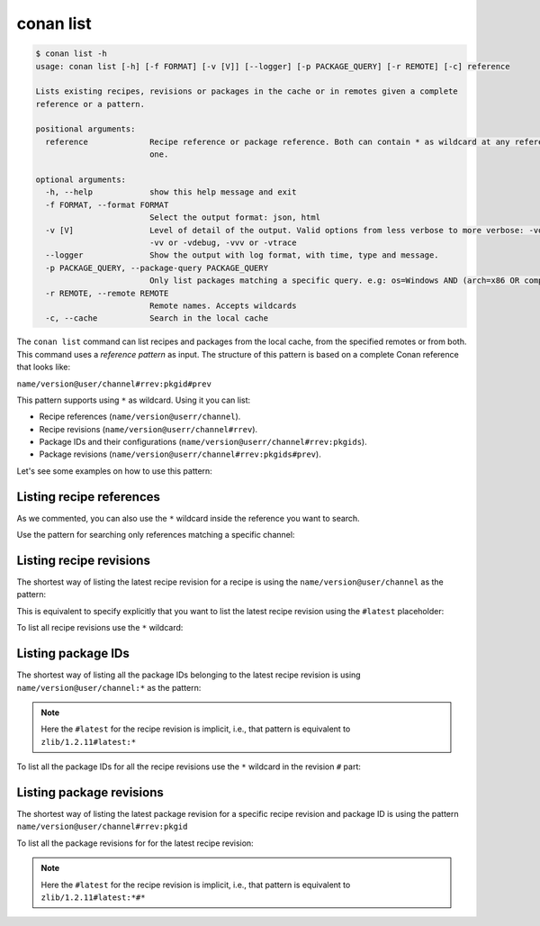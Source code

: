 conan list
==========

.. code-block:: bash

    $ conan list -h
    usage: conan list [-h] [-f FORMAT] [-v [V]] [--logger] [-p PACKAGE_QUERY] [-r REMOTE] [-c] reference

    Lists existing recipes, revisions or packages in the cache or in remotes given a complete
    reference or a pattern.

    positional arguments:
      reference             Recipe reference or package reference. Both can contain * as wildcard at any reference field. If revision is not specified, it is assumed latest
                            one.

    optional arguments:
      -h, --help            show this help message and exit
      -f FORMAT, --format FORMAT
                            Select the output format: json, html
      -v [V]                Level of detail of the output. Valid options from less verbose to more verbose: -vquiet, -verror, -vwarning, -vnotice, -vstatus, -v or -vverbose,
                            -vv or -vdebug, -vvv or -vtrace
      --logger              Show the output with log format, with time, type and message.
      -p PACKAGE_QUERY, --package-query PACKAGE_QUERY
                            Only list packages matching a specific query. e.g: os=Windows AND (arch=x86 OR compiler=gcc)
      -r REMOTE, --remote REMOTE
                            Remote names. Accepts wildcards
      -c, --cache           Search in the local cache


The ``conan list`` command can list recipes and packages from the local cache, from the
specified remotes or from both. This command uses a *reference pattern* as input. The
structure of this pattern is based on a complete Conan reference that looks like: 

``name/version@user/channel#rrev:pkgid#prev``

This pattern supports using ``*`` as wildcard. Using it you can list:

* Recipe references (``name/version@userr/channel``).
* Recipe revisions (``name/version@userr/channel#rrev``).
* Package IDs and their configurations (``name/version@userr/channel#rrev:pkgids``).
* Package revisions (``name/version@userr/channel#rrev:pkgids#prev``).

Let's see some examples on how to use this pattern:

Listing recipe references
-------------------------

.. code-block:: bash
  :caption: *list all references on local cache*

    $ conan list *
    Local Cache:
      hello
        hello/2.26.1@mycompany/testing
        hello/2.20.2@mycompany/testing
        hello/1.0.4@mycompany/testing
        hello/2.3.2@mycompany/stable
        hello/1.0.4@mycompany/stable
      string-view-lite
        string-view-lite/1.6.0
      zlib
        zlib/1.2.11


.. code-block:: bash
  :caption: *list all versions of a reference*

    $ conan list zlib
    Local Cache:
      zlib
        zlib/1.2.11


As we commented, you can also use the ``*`` wildcard inside the reference you want to
search.

.. code-block:: bash
    :caption: *list all versions of a reference, equivalent to the previous one*

    $ conan list zlib/*
    Local Cache:
      zlib
        zlib/1.2.11

Use the pattern for searching only references matching a specific channel:

.. code-block:: bash
    :caption: *list references with 'stable' channel*

    $ conan list */*@*/stable
    Local Cache:
      hello
        hello/2.3.2@mycompany/stable
        hello/1.0.4@mycompany/stable


Listing recipe revisions
------------------------

The shortest way of listing the latest recipe revision for a recipe is using the
``name/version@user/channel`` as the pattern:

.. code-block:: bash
    :caption: *list latest recipe revision*

    $ conan list zlib/1.2.11
    Local Cache:
      zlib
        zlib/1.2.11#ffa77daf83a57094149707928bdce823 (2022-11-02 13:46:53 UTC)

This is equivalent to specify explicitly that you want to list the latest recipe revision
using the ``#latest`` placeholder:

.. code-block:: bash
    :caption: *list latest recipe revision*

    $ conan list zlib/1.2.11#latest
    Local Cache:
      zlib
        zlib/1.2.11#ffa77daf83a57094149707928bdce823 (2022-11-02 13:46:53 UTC)

To list all recipe revisions use the ``*`` wildcard:

.. code-block:: bash
  :caption: *list all recipe revisions*

    $ conan list zlib/1.2.11#*
    Local Cache:
      zlib
        zlib/1.2.11#ffa77daf83a57094149707928bdce823 (2022-11-02 13:46:53 UTC)
        zlib/1.2.11#8b23adc7acd6f1d6e220338a78e3a19e (2022-10-19 09:19:10 UTC)
        zlib/1.2.11#ce3665ce19f82598aa0f7ac0b71ee966 (2022-10-14 11:42:21 UTC)
        zlib/1.2.11#31ee767cb2828e539c42913a471e821a (2022-10-12 05:49:39 UTC)
        zlib/1.2.11#d77ee68739fcbe5bf37b8a4690eea6ea (2022-08-05 17:17:30 UTC)

Listing package IDs
-------------------

The shortest way of listing all the package IDs belonging to the latest recipe revision is
using ``name/version@user/channel:*`` as the pattern:

.. code-block:: bash
  :caption: *list all package IDs for latest recipe revision*

    $ conan list zlib/1.2.11:*
    Local Cache:
      zlib
        zlib/1.2.11#d77ee68739fcbe5bf37b8a4690eea6ea (2022-08-05 17:17:30 UTC)
          PID: d0599452a426a161e02a297c6e0c5070f99b4909 (2022-11-18 12:33:31 UTC)
            settings:
              arch=x86_64
              build_type=Release
              compiler=apple-clang
              compiler.version=12.0
              os=Macos
            options:
              fPIC=True
              shared=False

.. note::

    Here the ``#latest`` for the recipe revision is implicit, i.e., that pattern is
    equivalent to ``zlib/1.2.11#latest:*``


To list all the package IDs for all the recipe revisions use the ``*`` wildcard in the
revision ``#`` part:

.. code-block:: bash
  :caption: *list all the package IDs for all the recipe revisions*

    $ conan list zlib/1.2.11#*:*
    Local Cache:
      zlib
        zlib/1.2.11#d77ee68739fcbe5bf37b8a4690eea6ea (2022-08-05 17:17:30 UTC)
          PID: d0599452a426a161e02a297c6e0c5070f99b4909 (2022-11-18 12:33:31 UTC)
            settings:
              arch=x86_64
              build_type=Release
              compiler=apple-clang
              compiler.version=12.0
              os=Macos
            options:
              fPIC=True
              shared=False
        zlib/1.2.11#8b23adc7acd6f1d6e220338a78e3a19e (2022-08-05 17:17:30 UTC)
          PID: fdb823f07bc228621617c6397210a5c6c4c8807b (2022-11-18 12:33:31 UTC)
            settings:
              arch=x86_64
              build_type=Debug
              compiler=apple-clang
              compiler.version=12.0
              os=Macos
            options:
              fPIC=True
              shared=True


Listing package revisions
-------------------------

The shortest way of listing the latest package revision for a specific recipe revision and
package ID is using the pattern ``name/version@user/channel#rrev:pkgid``

.. code-block:: bash
  :caption: *list latest package revision for a specific recipe revision and package ID*

    $ conan list zlib/1.2.11#8b23adc7acd6f1d6e220338a78e3a19e:fdb823f07bc228621617c6397210a5c6c4c8807b
    Local Cache:
      zlib
        zlib/1.2.11#d77ee68739fcbe5bf37b8a4690eea6ea (2022-08-05 17:17:30 UTC)
          PID: d0599452a426a161e02a297c6e0c5070f99b4909
            PREV: 4834a9b0d050d7cf58c3ab391fe32e25 (2022-11-18 12:33:31 UTC)


To list all the package revisions for for the latest recipe revision:

.. code-block:: bash
  :caption: *list all the package revisions for for the latest recipe revision*

    $ conan list zlib/1.2.11:*#*
    Local Cache:
      zlib
        zlib/1.2.11#6a6451bbfcb0e591333827e9784d7dfa (2022-12-29 11:51:39 UTC)
          PID: b1d267f77ddd5d10d06d2ecf5a6bc433fbb7eeed
            PREV: 67bb089d9d968cbc4ef69e657a03de84 (2022-12-29 11:47:36 UTC)
          PID: b1d267f77ddd5d10d06d2ecf5a6bc433fbb7eeed
            PREV: 5e196dbea832f1efee1e70e058a7eead (2022-12-29 11:47:26 UTC)
          PID: b1d267f77ddd5d10d06d2ecf5a6bc433fbb7eeed
            PREV: 26475a416fa5b61cb962041623748d73 (2022-12-29 11:02:14 UTC)
          PID: d15c4f81b5de757b13ca26b636246edff7bdbf24
            PREV: a2eb7f4c8f2243b6e80ec9e7ee0e1b25 (2022-12-29 11:51:40 UTC)

.. note::

    Here the ``#latest`` for the recipe revision is implicit, i.e., that pattern is
    equivalent to ``zlib/1.2.11#latest:*#*``